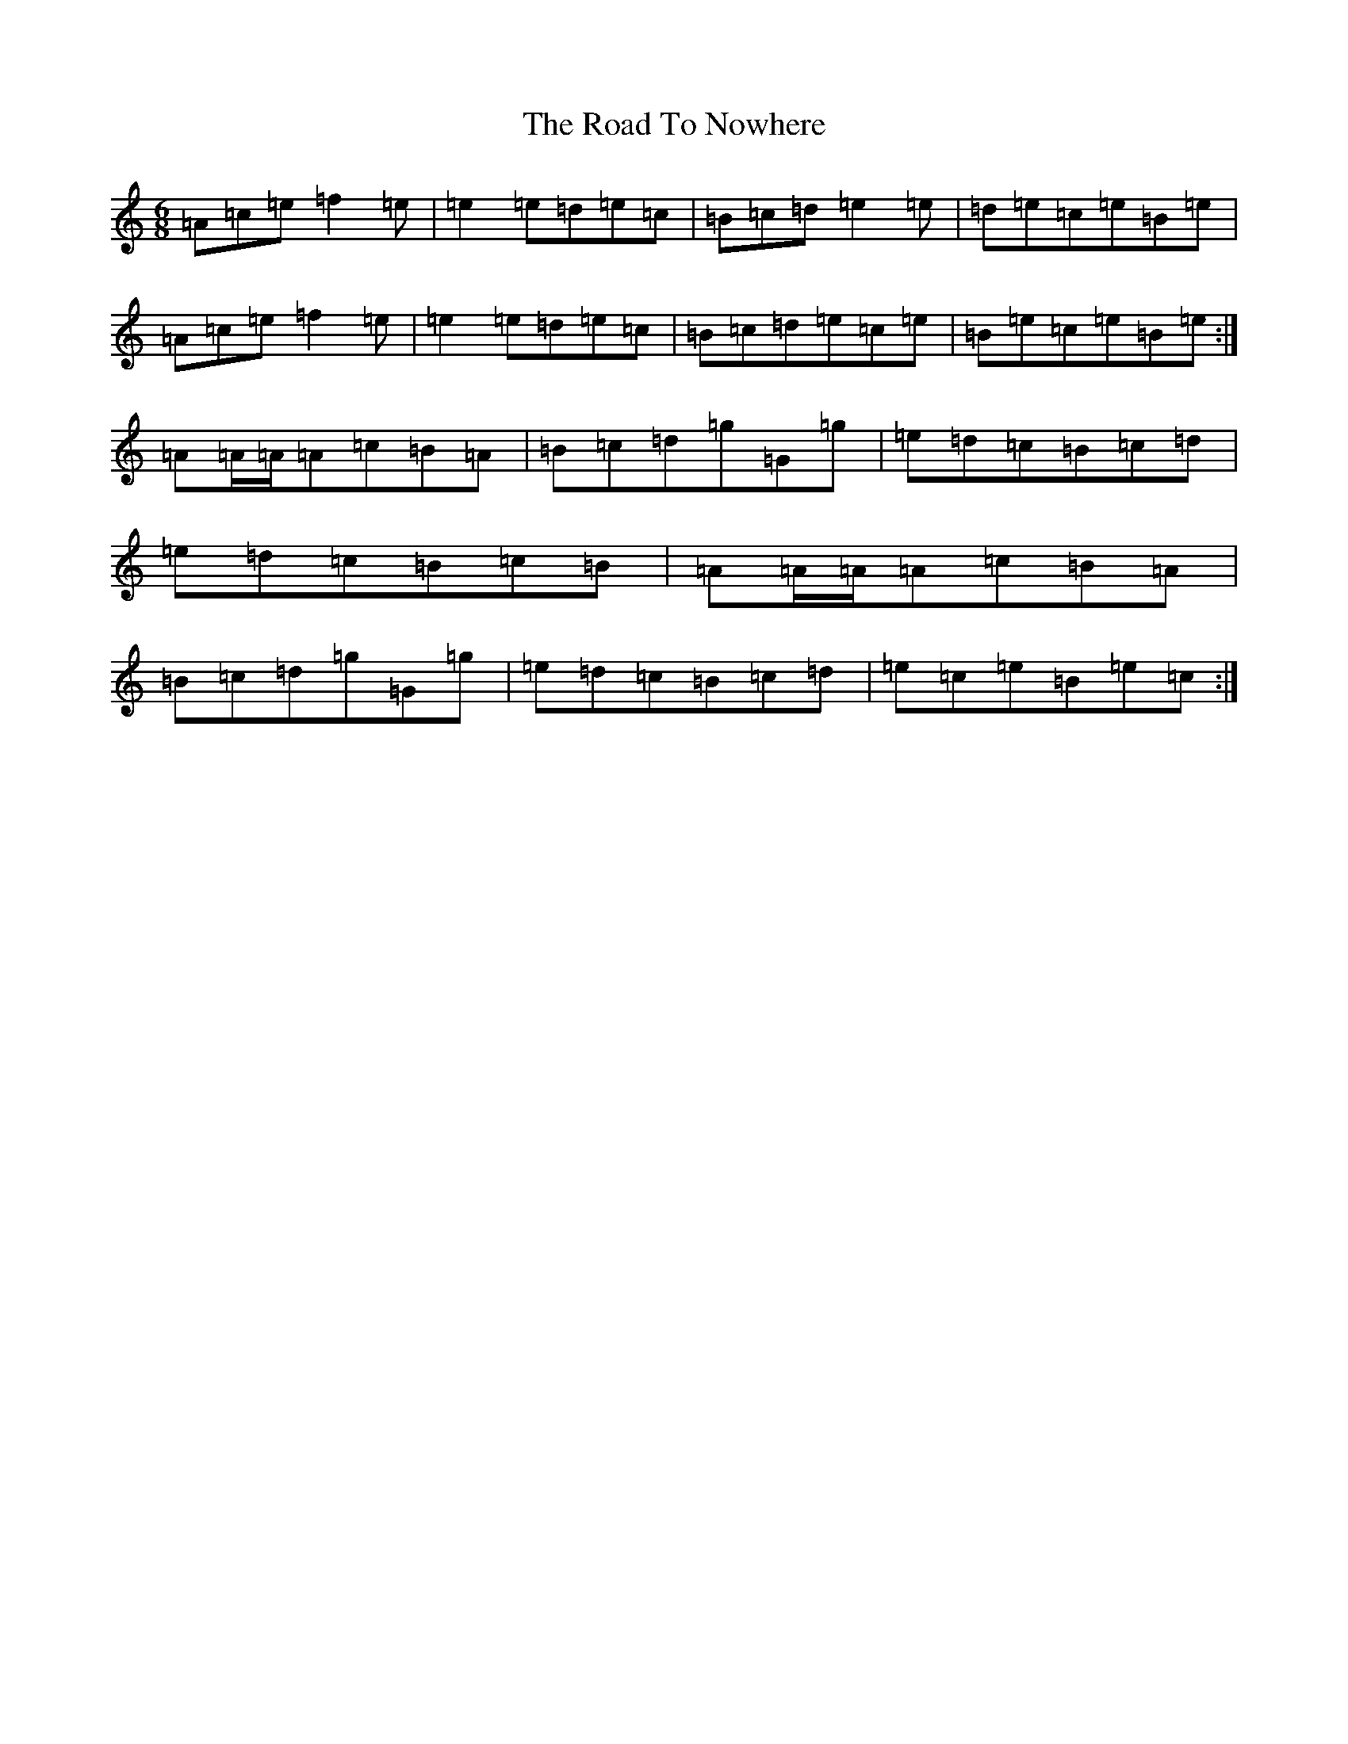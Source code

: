 X: 8937
T: Road To Nowhere, The
S: https://thesession.org/tunes/19972#setting39521
Z: G Major
R: reel
M:6/8
L:1/8
K: C Major
=A=c=e=f2=e|=e2=e=d=e=c|=B=c=d=e2=e|=d=e=c=e=B=e|=A=c=e=f2=e|=e2=e=d=e=c|=B=c=d=e=c=e|=B=e=c=e=B=e:|=A=A/2=A/2=A=c=B=A|=B=c=d=g=G=g|=e=d=c=B=c=d|=e=d=c=B=c=B|=A=A/2=A/2=A=c=B=A|=B=c=d=g=G=g|=e=d=c=B=c=d|=e=c=e=B=e=c:|